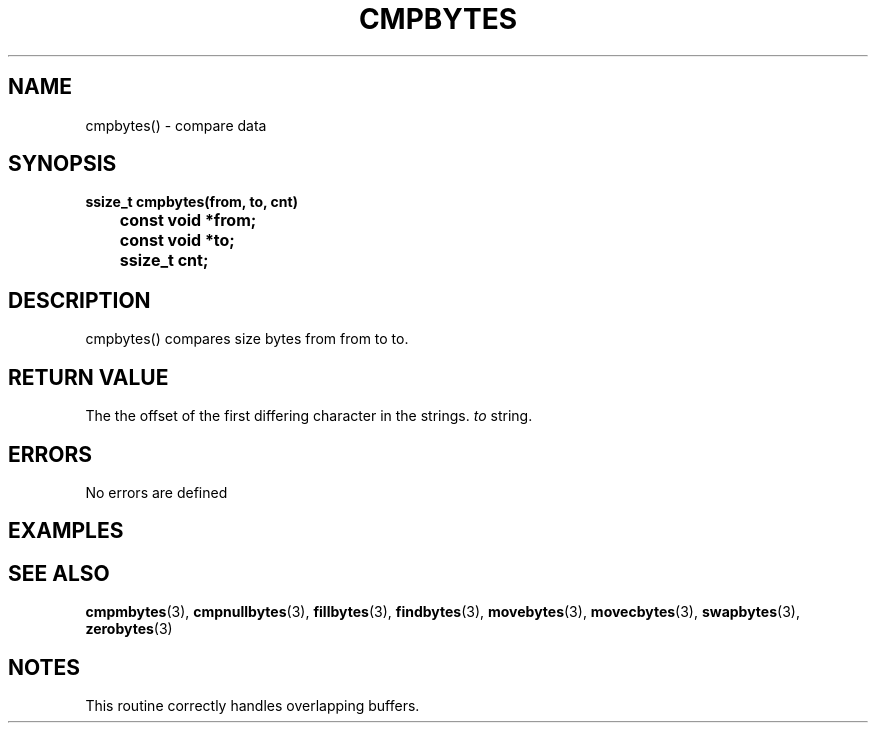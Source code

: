 . \"  Manual Seite fuer cmpbytes
. \" @(#)cmpbytes.3	1.1 17/02/15 Copyright 1988-2017 J. Schilling
. \"
.if t .ds a \v'-0.55m'\h'0.00n'\z.\h'0.40n'\z.\v'0.55m'\h'-0.40n'a
.if t .ds o \v'-0.55m'\h'0.00n'\z.\h'0.45n'\z.\v'0.55m'\h'-0.45n'o
.if t .ds u \v'-0.55m'\h'0.00n'\z.\h'0.40n'\z.\v'0.55m'\h'-0.40n'u
.if t .ds A \v'-0.77m'\h'0.25n'\z.\h'0.45n'\z.\v'0.77m'\h'-0.70n'A
.if t .ds O \v'-0.77m'\h'0.25n'\z.\h'0.45n'\z.\v'0.77m'\h'-0.70n'O
.if t .ds U \v'-0.77m'\h'0.30n'\z.\h'0.45n'\z.\v'0.77m'\h'-0.75n'U
.if t .ds s \(*b
.if n .ds a ae
.if n .ds o oe
.if n .ds u ue
.if n .ds A Ae
.if n .ds O Oe
.if n .ds U Ue
.if n .ds s sz
.ds S SS
.TH CMPBYTES 3 "2017/02/15" "J\*org Schilling" "Schily\'s LIBRARY FUNCTIONS"
.SH NAME
cmpbytes() \- compare data
.SH SYNOPSIS
.nf
.B
ssize_t cmpbytes(from, to, cnt)
.B		const void *from;
.B		const void *to;
.B		ssize_t cnt;
.fi
.SH DESCRIPTION
cmpbytes() compares size bytes from from to to.
.SH RETURN VALUE
The the offset of the first differing character in the strings.
.I to
string.
.SH ERRORS
.LP
No errors are defined
.SH EXAMPLES
.SH "SEE ALSO"
.LP
.BR cmpmbytes (3),
.BR cmpnullbytes (3),
.BR fillbytes (3),
.BR findbytes (3),
.BR movebytes (3),
.BR movecbytes (3),
.BR swapbytes (3),
.BR zerobytes (3)
.SH NOTES
This routine correctly handles overlapping buffers.
